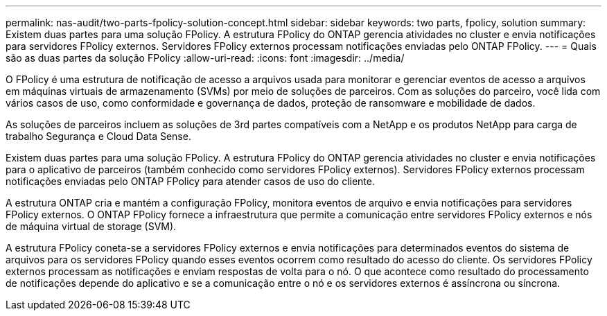 ---
permalink: nas-audit/two-parts-fpolicy-solution-concept.html 
sidebar: sidebar 
keywords: two parts, fpolicy, solution 
summary: Existem duas partes para uma solução FPolicy. A estrutura FPolicy do ONTAP gerencia atividades no cluster e envia notificações para servidores FPolicy externos. Servidores FPolicy externos processam notificações enviadas pelo ONTAP FPolicy. 
---
= Quais são as duas partes da solução FPolicy
:allow-uri-read: 
:icons: font
:imagesdir: ../media/


[role="lead"]
O FPolicy é uma estrutura de notificação de acesso a arquivos usada para monitorar e gerenciar eventos de acesso a arquivos em máquinas virtuais de armazenamento (SVMs) por meio de soluções de parceiros. Com as soluções do parceiro, você lida com vários casos de uso, como conformidade e governança de dados, proteção de ransomware e mobilidade de dados.

As soluções de parceiros incluem as soluções de 3rd partes compatíveis com a NetApp e os produtos NetApp para carga de trabalho Segurança e Cloud Data Sense.

Existem duas partes para uma solução FPolicy. A estrutura FPolicy do ONTAP gerencia atividades no cluster e envia notificações para o aplicativo de parceiros (também conhecido como servidores FPolicy externos). Servidores FPolicy externos processam notificações enviadas pelo ONTAP FPolicy para atender casos de uso do cliente.

A estrutura ONTAP cria e mantém a configuração FPolicy, monitora eventos de arquivo e envia notificações para servidores FPolicy externos. O ONTAP FPolicy fornece a infraestrutura que permite a comunicação entre servidores FPolicy externos e nós de máquina virtual de storage (SVM).

A estrutura FPolicy coneta-se a servidores FPolicy externos e envia notificações para determinados eventos do sistema de arquivos para os servidores FPolicy quando esses eventos ocorrem como resultado do acesso do cliente. Os servidores FPolicy externos processam as notificações e enviam respostas de volta para o nó. O que acontece como resultado do processamento de notificações depende do aplicativo e se a comunicação entre o nó e os servidores externos é assíncrona ou síncrona.
